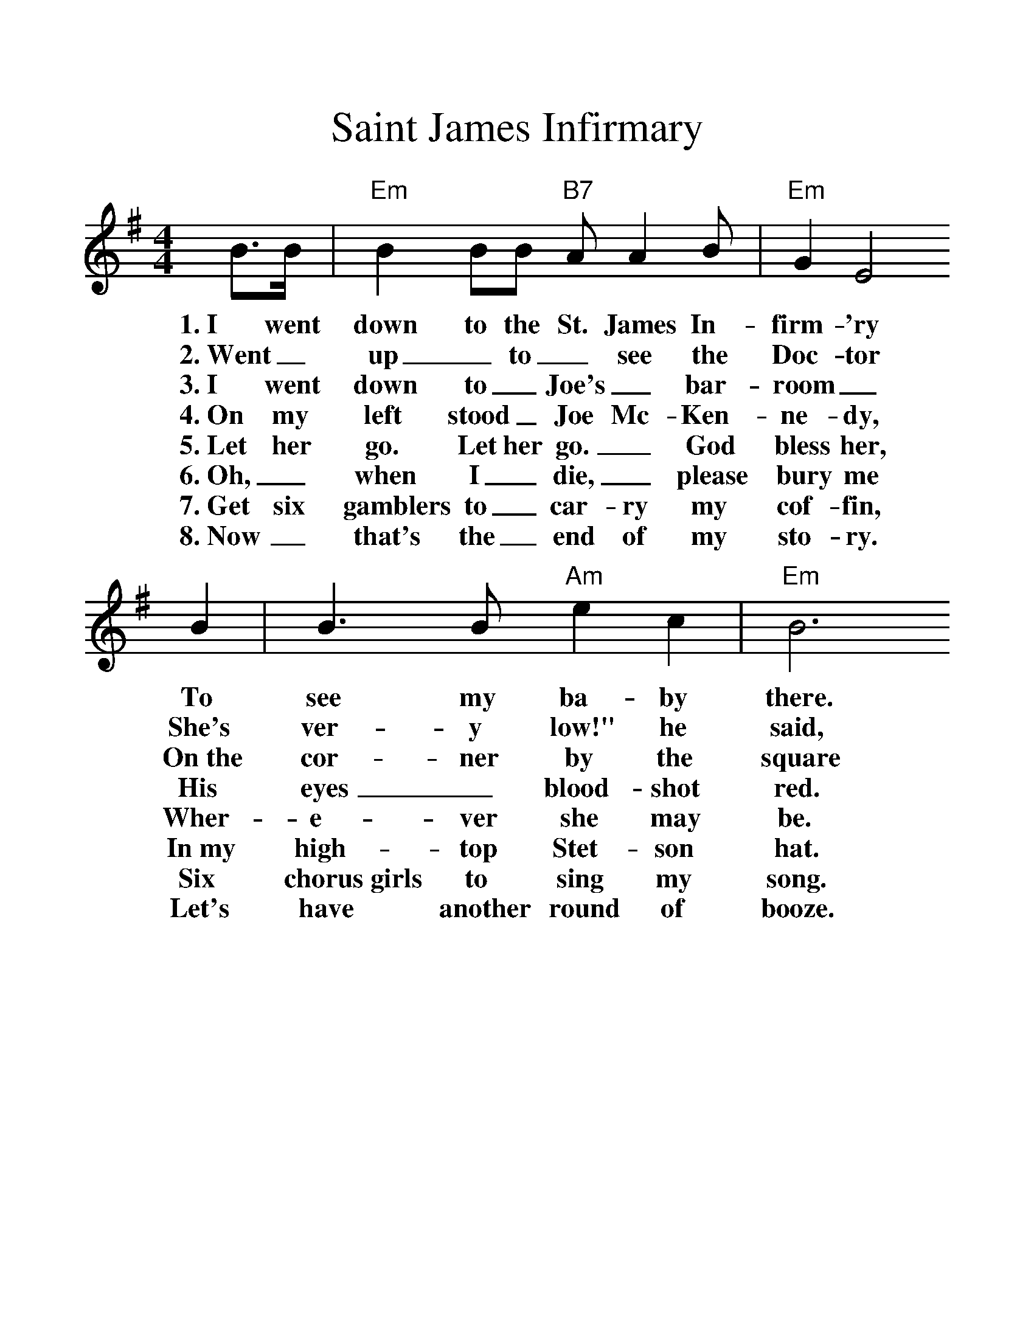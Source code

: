 %%scale 1.25
X:1
T:Saint James Infirmary
%S:Songs for Pickin' and Singin', James F. Leisy
%Z:ABC by Thornton Rose, 2002
M:4/4
L:1/4
%F:http://troseandassociates.com/abc/StJamesInfirmary.abc	 2003-07-26 23:25:17 UT
K:Em
  B/2>B/2 | "Em"B B/2B/2 "B7"A/2 A B/2 | "Em"G E2
w:1.~I went down to the St. James In-firm-'ry
w:2.~Went_ up_ to_ see the Doc-tor
w:3.~I went down to_ Joe's_ bar-room_
w:4.~On my left stood_ Joe Mc-Ken-ne-dy,
w:5.~Let her go. Let her go._ God bless her,
w:6.~Oh,_ when I_ die,_ please bury me
w:7.~Get six gamblers to_ car-ry my cof-fin,
w:8.~Now_ that's the_ end of my sto-ry.
  B | B>B "Am"e c | "Em"B3
w:To see my ba-by there.
w:She's ver-y low!" he said,
w:On~the cor-ner by the square
w:His eyes_ blood-shot red.
w:Wher-e-ver she may be.
w:In~my high-top Stet-son hat.
w:Six chorus~girls to sing my song.
w:Let's have another round of booze.
  B/2B/2 | B/2B/2B/2B/2 "B7"A B | "Em"G E2
w:She was ly-in' on a long white ta-ble,
w:Went_ back_ to_ see my ba-by,
w:They were ser-vin' the_ drinks as us-ual,
w:He_ turned_ to the crowd a-round him,
w:She may search_ this_ wide world o-ver.
w:Put a gold_ piece_ on my watch chain,
w:Put a jazz_ band_ on my tail gate,
w:And_ if_ a-ny-one should ask you, just tell them,
  (E/2F/2) | G (G/2E/2) ("B7"B/2A/2) G | "Em"E3 |]
w:So_ sweet, so_ cool,_ so fair.
w:Great_ God! She was ly-in' there dead.
w:And the us-ual_ crowd_ was there.
w:These_ are the_ words_ he said:
w:She'-ll never find a man_ like me.
w:So they'll know I_ died_ standin' pat.
w:To raise Hell as we go_ a-long.
w:I've~got the Saint James In-fir-ma-ry Blues.
